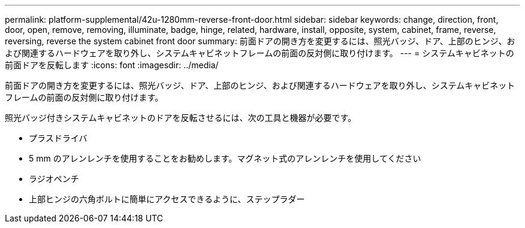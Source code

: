 ---
permalink: platform-supplemental/42u-1280mm-reverse-front-door.html 
sidebar: sidebar 
keywords: change, direction, front, door, open, remove, removing, illuminate, badge, hinge, related, hardware, install, opposite, system, cabinet, frame, reverse, reversing, reverse the system cabinet front door 
summary: 前面ドアの開き方を変更するには、照光バッジ、ドア、上部のヒンジ、および関連するハードウェアを取り外し、システムキャビネットフレームの前面の反対側に取り付けます。 
---
= システムキャビネットの前面ドアを反転します
:icons: font
:imagesdir: ../media/


[role="lead"]
前面ドアの開き方を変更するには、照光バッジ、ドア、上部のヒンジ、および関連するハードウェアを取り外し、システムキャビネットフレームの前面の反対側に取り付けます。

照光バッジ付きシステムキャビネットのドアを反転させるには、次の工具と機器が必要です。

* プラスドライバ
* 5 mm のアレンレンチを使用することをお勧めします。マグネット式のアレンレンチを使用してください
* ラジオペンチ
* 上部ヒンジの六角ボルトに簡単にアクセスできるように、ステップラダー

